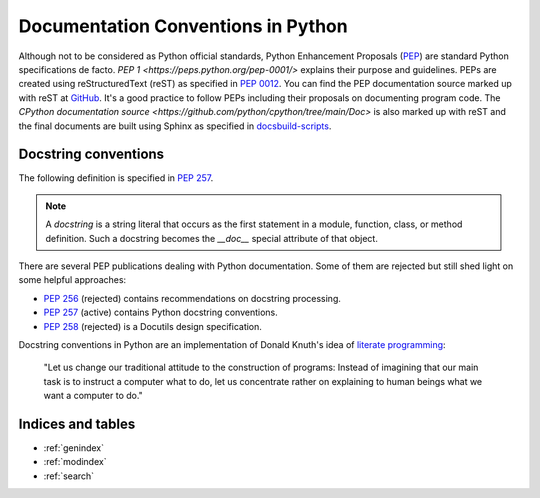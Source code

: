 .. _python_doc:

Documentation Conventions in Python
###################################


Although not to be considered as Python official standards, Python Enhancement Proposals
(`PEP <https://peps.python.org/>`_) are standard Python specifications de facto.
`PEP 1 <https://peps.python.org/pep-0001/>` explains their purpose and guidelines.
PEPs are created using reStructuredText (reST) as specified in `PEP 0012 <https://peps.python.org/pep-0012/>`_.
You can find the PEP documentation source marked up with reST at `GitHub <https://github.com/python/peps>`_.
It's a good practice to follow PEPs including their proposals on documenting program code.
The `CPython documentation source <https://github.com/python/cpython/tree/main/Doc>` is also marked up with reST
and the final documents are built using Sphinx as specified
in `docsbuild-scripts <https://github.com/python/docsbuild-scripts>`_.


Docstring conventions
=====================

The following definition is specified in `PEP 257 <https://peps.python.org/pep-0257/>`_.

.. note:: A *docstring* is a string literal that occurs as the first statement in a module, function, class, or method
   definition. Such a docstring becomes the `__doc__` special attribute of that object.

There are several PEP publications dealing with Python documentation. Some of them are rejected but still shed light
on some helpful approaches:

*  `PEP 256 <https://peps.python.org/pep-0256/>`_ (rejected) contains recommendations on docstring processing.
*  `PEP 257 <https://peps.python.org/pep-0257/>`_ (active) contains Python docstring conventions.
*  `PEP 258 <https://peps.python.org/pep-0258/>`_ (rejected) is a Docutils design specification.

Docstring conventions in Python are an implementation of Donald Knuth's idea of
`literate programming <http://www.literateprogramming.com/>`_:

   "Let us change our traditional attitude to the construction of programs: Instead of imagining
   that our main task is to instruct a computer what to do, let us concentrate rather on explaining
   to human beings what we want a computer to do."


Indices and tables
==================

* :ref:`genindex`
* :ref:`modindex`
* :ref:`search`
